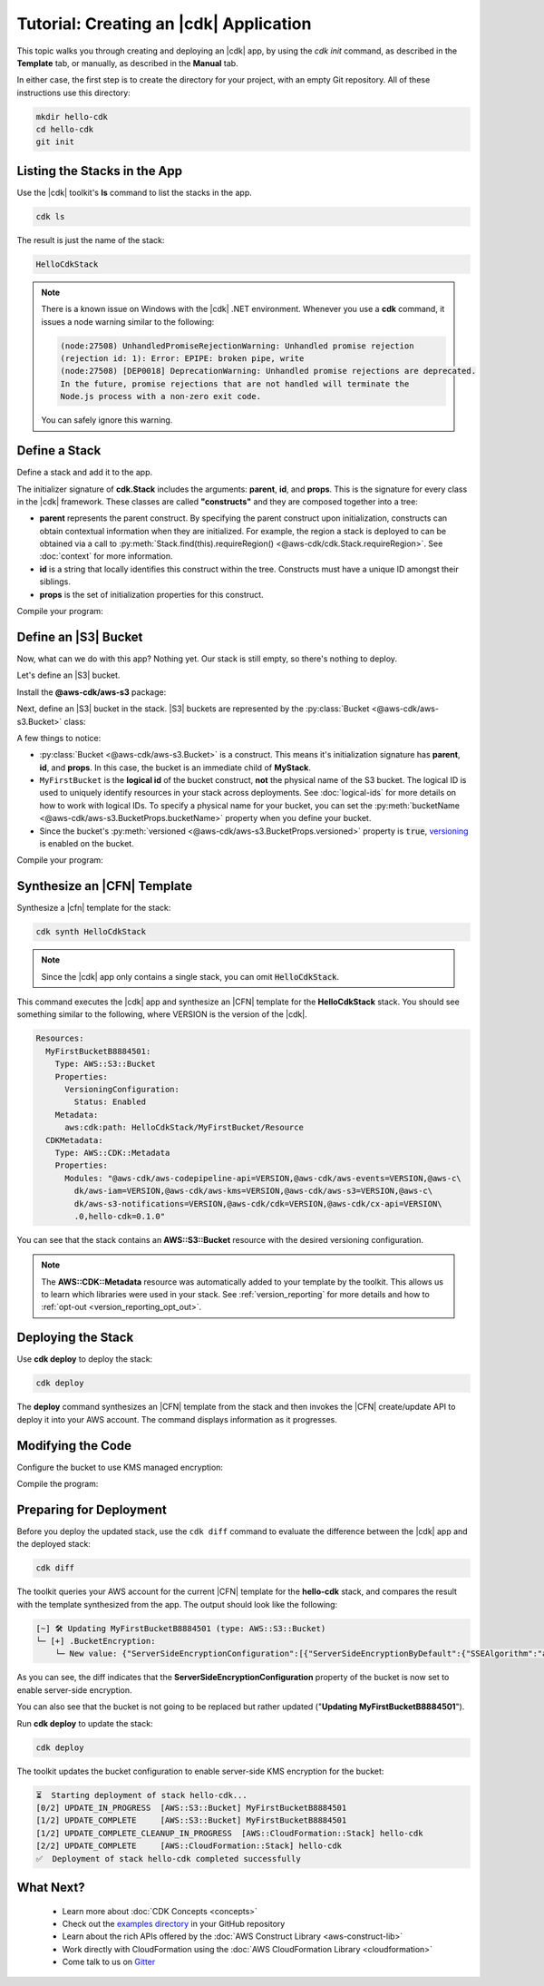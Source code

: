 .. Copyright 2010-2018 Amazon.com, Inc. or its affiliates. All Rights Reserved.

   This work is licensed under a Creative Commons Attribution-NonCommercial-ShareAlike 4.0
   International License (the "License"). You may not use this file except in compliance with the
   License. A copy of the License is located at http://creativecommons.org/licenses/by-nc-sa/4.0/.

   This file is distributed on an "AS IS" BASIS, WITHOUT WARRANTIES OR CONDITIONS OF ANY KIND,
   either express or implied. See the License for the specific language governing permissions and
   limitations under the License.

.. _tutorial:

#######################################
Tutorial: Creating an |cdk| Application
#######################################

This topic walks you through creating and deploying an |cdk| app,
by using the `cdk init` command, as described in the **Template** tab,
or manually, as described in the **Manual** tab.

In either case, the first step is to create the directory for your project,
with an empty Git repository.
All of these instructions use this directory:

.. code-block:: sh

    mkdir hello-cdk
    cd hello-cdk
    git init

.. tabs::

    .. tab:: template
        
        .. _cdk_init_project:
        
        Creating a Project from the Template
        ====================================
        
        In this section we use the :code:`cdk init` command to create a skeleton project from a
        template in any of the supported languages.
        
        .. _initialize:
        
        Initializing the Project
        ------------------------
        
        Run the `cdk init` command to initialize an empty project.
        The |cdk| contains templates for all of the supported languages.
        To create an empty (no AWS resources in the resulting |CFN| stack),
        run the following command, where LANGUAGE is one of the supported programming languages:
        **csharp** (C#), **java** (Java), or **typescript** (TypeScript).
        
        .. code-block:: sh
        
            cdk init --language LANGUAGE
        
        .. _compile_project:
        
        Compiling the Project
        ---------------------
        
        If needed, compile the code:
        
        .. tabs::
        
            .. group-tab:: C#
        
                Compile the code using your IDE or via the dotnet CLI:
        
                .. code-block:: sh
        
                    dotnet build
        
            .. group-tab:: JavaScript
        
                No need to compile
        
            .. group-tab:: TypeScript
        
                To compile your program from **.ts** to **.js**:
        
                .. code-block:: sh
        
                    npm run build
        
                You can also use the **watch** command to continuously compile your code
                as it changes, so you don't have to invoke the compiler explicitly:
        
                .. code-block:: sh
        
                    # run in another terminal session
                    npm run watch
        
            .. group-tab:: Java
        
                Compile your code using your IDE or via the command line via **mvn**:
        
                .. code-block:: sh
        
                    mvn compile
        
        You have now created your first |cdk| app.

   .. tab:: manual

        .. _manual_project:
        
        Manually Creating a Project
        ===========================
        
        In this section we create a new |cdk| project using explicit command-line commands.
        Be sure to navigate to the *hello-cdk* directory before you start.
        
        .. _initializing_manually:
        
        Initializing the Project
        ------------------------
        
        Create an empty project for the |cdk| app.
        
        .. tabs::
        
            .. group-tab:: C#
        
                Create a new console application.
        
                .. code-block:: sh
        
                    dotnet new console
        
            .. group-tab:: JavaScript
        
                Create an initial npm **package.json** file:
        
                .. code-block:: sh
        
                    npm init -y # creates package.json
        
                Create a **.gitignore** file with the following content:
        
                .. code-block:: sh
        
                    *.js
                    node_modules
        
            .. group-tab:: TypeScript
        
                Create an initial npm **package.json** file:
        
                .. code-block:: sh
        
                    npm init -y # creates package.json
        
                Create a **.gitignore** file with the following content:
        
                .. code-block:: sh
        
                    *.js
                    *.d.ts
                    node_modules
        
                Add the `build` and `watch` TypeScript commands to **package.json**:
        
                .. code-block:: json
        
                    {
                        "scripts": {
                            "build": "tsc",
                            "watch": "tsc -w"
                        }
                    }
        
                Create a minimal **tsconfig.json**:
        
                .. code-block:: json
        
                    {
                        "compilerOptions": {
                            "target": "es2018",
                            "module": "commonjs"
                        }
                    }
        
                Create a minimal **cdk.json** (this saves you from including `--app node bin/hello-cdk.js` in every `cdk` command):
        
                .. code-block:: json
                    
                    {
                        "app": "node bin/hello-cdk.js"
                    }
        
            .. group-tab:: Java
        
                Create a **.gitignore** file with the following content:
        
                .. code-block:: sh
        
                    .classpath.txt
                    target
                    .classpath
                    .project
                    .idea
                    .settings
                    .vscode
                    *.iml
        
                Use your favorite IDE to create a Maven-based empty Java 8 project.
        
                Set the Java **source** and **target** to 1.8 in your **pom.xml** file:
        
                .. code-block:: xml
        
                    <!-- pom.xml -->
                    <build>
                        <plugins>
                            <plugin>
                                <groupId>org.apache.maven.plugins</groupId>
                                <artifactId>maven-compiler-plugin</artifactId>
                                <version>3.1</version>
                                <configuration>
                                    <source>1.8</source>
                                    <target>1.8</target>
                                </configuration>
                            </plugin>
                        </plugins>
                    </build>
        
        .. _add_core:
        
        Adding the CDK Core as a Dependency
        -----------------------------------
        
        Install the |cdk| core library (:py:mod:`@aws-cdk/cdk`)
        This library includes the basic classes needed to write |cdk| stacks and apps.
        
        .. tabs::
        
            .. group-tab:: C#
        
                Install the **Amazon.CDK NuGet** package:
        
                .. code-block:: sh
        
                    dotnet add package Amazon.CDK
        
            .. group-tab:: JavaScript
        
                Install the **@aws-cdk/cdk** package:
        
                .. code-block:: sh
        
                    npm install @aws-cdk/cdk
        
            .. group-tab:: TypeScript
        
                Install the **@aws-cdk/cdk** package:
        
                .. code-block:: sh
        
                    npm install @aws-cdk/cdk
        
            .. group-tab:: Java
        
                Add the following to your project's `pom.xml` file:
        
                .. code-block:: xml
        
                    <dependencies>
                        <dependency>
                            <groupId>software.amazon.awscdk</groupId>
                            <artifactId>cdk</artifactId>
                            <version><!-- cdk-version --></version>
                        </dependency>
                    </dependencies>
        
        .. _define_app:
        
        Defining the |cdk| App
        ----------------------
        
        |cdk| apps are classes that extend the :py:class:`App <@aws-cdk/cdk.App>`
        class. Create an empty **App**:
        
        .. tabs::
        
            .. group-tab:: C#
        
                In **Program.cs**
        
                .. code-block:: c#
        
                    using Amazon.CDK;
        
                    namespace HelloCdk
                    {
                        class Program
                        {
                            static void Main(string[] args)
                            {
                                var myApp = new App();
                                myApp.Run();
                            }
                        }
                    }
        
            .. group-tab:: JavaScript
        
                Create the file **bin/hello-cdk.js**:
        
                .. code-block:: js
        
                    const cdk = require('@aws-cdk/cdk');
        
                    class MyApp extends cdk.App {
                        constructor() {
                            super();
                        }
                    }
        
                    new MyApp().run();
        
            .. group-tab:: TypeScript
        
                Create the file **bin/hello-cdk.ts**:
        
                .. code-block:: ts
        
                    import cdk = require('@aws-cdk/cdk');
                    import { HelloCdkStack } from '../lib/hello-cdkstack';
        
                    const app = new cdk.App();
                    new HelloCdkStack(app, 'HelloCdkStack');
                    app.run();
        
                Create the file **lib/hello-cdkstack.ts**:
        
                .. code-block:: ts
        
                    import cdk = require('@aws-cdk/cdk');
        
                    export class HelloCdkStack extends cdk.Stack {
                        constructor(parent: cdk.App, name: string, props?: cdk.StackProps) {
                            super(parent, name, props);
        
                            // The code that defines your stack goes here
                        }
                    }
                    
            .. group-tab:: Java
        
                In **src/main/java/com/acme/MyApp.java**:
        
                .. code-block:: java
        
                    package com.acme;
        
                    import software.amazon.awscdk.App;
        
                    import java.util.Arrays;
        
                    public class MyApp {
                        public static void main(final String argv[]) {
                            App app = new App();
        
                            app.run();
                        }
                    }
        
        .. _compile_code:
        
        Compiling the Code
        ------------------
        
        If needed, compile the code:
        
        .. tabs::
        
            .. group-tab:: C#
        
                Compile the code using your IDE or via the dotnet CLI:
        
                .. code-block:: sh
        
                    dotnet build
        
            .. group-tab:: JavaScript
        
                No need to compile
        
            .. group-tab:: TypeScript
        
                To compile your program from **.ts** to **.js**:
        
                .. code-block:: sh
        
                    npm run build
        
                You can also use the **watch** command to continuously compile your code
                as it changes, so you don't have to invoke the compiler explicitly:
        
                .. code-block:: sh
        
                    # run in another terminal session
                    npm run watch
        
            .. group-tab:: Java
        
                Compile your code using your IDE or via the command line via **mvn**:
        
                .. code-block:: sh
        
                    mvn compile
        
        You have now created your first |cdk| app.

.. _list_stacks:

Listing the Stacks in the App
=============================

Use the |cdk| toolkit's **ls** command to list the stacks in the app.

.. code-block:: sh

    cdk ls

The result is just the name of the stack:

.. code-block:: sh

    HelloCdkStack

.. note::

    There is a known issue on Windows with the |cdk| .NET environment.
    Whenever you use a **cdk** command,
    it issues a node warning similar to the following:

    .. code-block:: sh

        (node:27508) UnhandledPromiseRejectionWarning: Unhandled promise rejection
        (rejection id: 1): Error: EPIPE: broken pipe, write
        (node:27508) [DEP0018] DeprecationWarning: Unhandled promise rejections are deprecated.
        In the future, promise rejections that are not handled will terminate the
        Node.js process with a non-zero exit code.

    You can safely ignore this warning.

.. _define_stack:

Define a Stack
==============

Define a stack and add it to the app.

.. tabs::

    .. group-tab:: C#

        Create **MyStack.cs**:

        .. code-block:: c#

            using Amazon.CDK;

            namespace HelloCdk
            {
                public class MyStack: Stack
                {
                    public MyStack(App parent, string name) : base(parent, name, null)
                    {
                    }
                }
            }

        In **Program.cs**:

        .. code-block:: c#
            :emphasize-lines: 10

            using Amazon.CDK;

            namespace HelloCdk
            {
                class Program
                {
                    static void Main(string[] args)
                    {
                        var myApp = new App();
                        new MyStack(myApp, "hello-cdk");
                        myApp.Run();
                    }
                }
            }

    .. group-tab:: JavaScript

        In **index.js**:

        .. code-block:: js
            :emphasize-lines: 3,4,5,6,7,13

            const cdk = require('@aws-cdk/cdk');

            class MyStack extends cdk.Stack {
                constructor(parent, id, props) {
                    super(parent, id, props);
                }
            }

            class MyApp extends cdk.App {
                constructor(argv) {
                    super(argv);

                    new MyStack(this, 'hello-cdk');
                }
            }

            new MyApp().run();

    .. group-tab:: TypeScript

        Nothing to do.

    .. group-tab:: Java

        In **src/main/java/com/acme/MyStack.java**:

        .. code-block:: java

            package com.acme;

            import software.amazon.awscdk.App;
            import software.amazon.awscdk.Stack;
            import software.amazon.awscdk.StackProps;

            public class MyStack extends Stack {
                public MyStack(final App parent, final String name) {
                    this(parent, name, null);
                }

                public MyStack(final App parent, final String name, final StackProps props) {
                    super(parent, name, props);
                }
            }

        In **src/main/java/com/acme/MyApp.java**:

        .. code-block:: java
            :emphasize-lines: 12

            package com.acme;

            import software.amazon.awscdk.App;
            import java.util.Arrays;

            public class MyApp {
                public static void main(final String argv[]) {
                    App app = new App();

                    new MyStack(app, "hello-cdk");

                    app.run();
                }
            }

The initializer signature of **cdk.Stack** includes the arguments: **parent**,
**id**, and **props**. This is the signature for every class in the |cdk|
framework. These classes are called **"constructs"** and they are composed
together into a tree:

* **parent** represents the parent construct. By specifying the parent construct
  upon initialization, constructs can obtain contextual information when they
  are initialized. For example, the region a stack is deployed to can be
  obtained via a call to :py:meth:`Stack.find(this).requireRegion() <@aws-cdk/cdk.Stack.requireRegion>`.
  See :doc:`context` for more information.
* **id** is a string that locally identifies this construct within the tree.
  Constructs must have a unique ID amongst their siblings.
* **props** is the set of initialization properties for this construct.

Compile your program:

.. tabs::

    .. group-tab:: C#

        We configured *cdk.json* to run `dotnet run`, which
        restores dependencies, builds, and runs your application,
        run `cdk`.

        .. code-block:: sh

            cdk

    .. group-tab:: JavaScript

        Nothing to compile.

    .. group-tab:: TypeScript

        .. code-block:: sh

            npm run build

    .. group-tab:: Java

        .. code-block:: sh

            mvn compile

.. _define_bucket:

Define an |S3| Bucket
=====================

Now, what can we do with this app? Nothing yet. Our stack is still empty, so
there's nothing to deploy.

Let's define an |S3| bucket.

Install the **@aws-cdk/aws-s3** package:

.. tabs::

    .. group-tab:: C#

        .. code-block:: sh

            dotnet add package Amazon.CDK.AWS.S3

    .. group-tab:: JavaScript

        .. code-block:: sh

            npm install @aws-cdk/aws-s3

    .. group-tab:: TypeScript

        .. code-block:: sh

            npm install @aws-cdk/aws-s3

    .. group-tab:: Java

        Edit your **pom.xml** file:

        .. code-block:: sh

            <dependency>
                <groupId>software.amazon.awscdk</groupId>
                <artifactId>s3</artifactId>
                <version><!-- cdk-version --></version>
            </dependency>

Next, define an |S3| bucket in the stack. |S3| buckets are represented by
the :py:class:`Bucket <@aws-cdk/aws-s3.Bucket>` class:

.. tabs::

    .. group-tab:: C#

        Create **MyStack.cs**:

        .. code-block:: c#
            :emphasize-lines: 2,10,11,12,13

            using Amazon.CDK;
            using Amazon.CDK.AWS.S3;

            namespace HelloCdk
            {
                public class MyStack : Stack
                {
                    public MyStack(App parent, string name) : base(parent, name, null)
                    {
                        new Bucket(this, "MyFirstBucket", new BucketProps
                        {
                            Versioned = true
                        });
                    }
                }
            }

    .. group-tab:: JavaScript

        In **index.js**:

        .. code-block:: js
            :emphasize-lines: 2,8,9,10

            const cdk = require('@aws-cdk/cdk');
            const s3 = require('@aws-cdk/aws-s3');

            class MyStack extends cdk.Stack {
                constructor(parent, id, props) {
                    super(parent, id, props);

                    new s3.Bucket(this, 'MyFirstBucket', {
                        versioned: true
                    });
                }
            }

    .. group-tab:: TypeScript

        In **lib/**:

        .. code-block:: ts
            :emphasize-lines: 2,8,9,10

            import cdk = require('@aws-cdk/cdk');
            import s3 = require('@aws-cdk/aws-s3');

            export class HelloCdkStack extends cdk.Stack {
                constructor(parent: cdk.App, id: string, props?: cdk.StackProps) {
                    super(parent, id, props);

                    new s3.Bucket(this, 'MyFirstBucket', {
                        versioned: true
                    });
                }
            }

    .. group-tab:: Java

        In **src/main/java/com/acme/MyStack.java**:

        .. code-block:: java
            :emphasize-lines: 6,7,13,14,15

            package com.acme;

            import software.amazon.awscdk.App;
            import software.amazon.awscdk.Stack;
            import software.amazon.awscdk.StackProps;
            import software.amazon.awscdk.services.s3.Bucket;
            import software.amazon.awscdk.services.s3.BucketProps;

            public class MyStack extends Stack {
                public MyStack(final App parent, final String name) {
                    this(parent, name, null);
                }

                public MyStack(final App parent, final String name, final StackProps props) {
                    super(parent, name, props);

                    new Bucket(this, "MyFirstBucket", BucketProps.builder()
                            .withVersioned(true)
                            .build());
                }
            }

A few things to notice:

* :py:class:`Bucket <@aws-cdk/aws-s3.Bucket>` is a construct.
  This means it's initialization signature has **parent**, **id**, and **props**.
  In this case, the bucket is an immediate child of **MyStack**.
* ``MyFirstBucket`` is the **logical id** of the bucket construct, **not** the physical name of the
  S3 bucket. The logical ID is used to uniquely identify resources in your stack
  across deployments. See :doc:`logical-ids` for more details on how to work
  with logical IDs. To specify a physical name for your bucket, you can set the
  :py:meth:`bucketName <@aws-cdk/aws-s3.BucketProps.bucketName>` property when
  you define your bucket.
* Since the bucket's :py:meth:`versioned <@aws-cdk/aws-s3.BucketProps.versioned>`
  property is :code:`true`, `versioning <https://docs.aws.amazon.com/AmazonS3/latest/dev/Versioning.html>`_
  is enabled on the bucket.

Compile your program:

.. tabs::

    .. group-tab:: C#

        We configured *cdk.json* to run `dotnet run`, which
        restores dependencies, builds, and runs your application,
        run `cdk`.

    .. group-tab:: JavaScript

        Nothing to compile.

    .. group-tab:: TypeScript

        .. code-block:: sh

            npm run build

    .. group-tab:: Java

        .. code-block:: sh

            mvn compile

.. _synthesize_template:

Synthesize an |CFN| Template
============================

Synthesize a |cfn| template for the stack:

.. code-block:: sh

    cdk synth HelloCdkStack

.. note:: Since the |cdk| app only contains a single stack, you can omit :code:`HelloCdkStack`.

This command executes the |cdk| app and synthesize an |CFN| template for the
**HelloCdkStack** stack.
You should see something similar to the following,
where VERSION is the version of the |cdk|.

.. code-block:: yaml

    Resources:
      MyFirstBucketB8884501:
        Type: AWS::S3::Bucket
        Properties:
          VersioningConfiguration:
            Status: Enabled
        Metadata:
          aws:cdk:path: HelloCdkStack/MyFirstBucket/Resource
      CDKMetadata:
        Type: AWS::CDK::Metadata
        Properties:
          Modules: "@aws-cdk/aws-codepipeline-api=VERSION,@aws-cdk/aws-events=VERSION,@aws-c\
            dk/aws-iam=VERSION,@aws-cdk/aws-kms=VERSION,@aws-cdk/aws-s3=VERSION,@aws-c\
            dk/aws-s3-notifications=VERSION,@aws-cdk/cdk=VERSION,@aws-cdk/cx-api=VERSION\
            .0,hello-cdk=0.1.0"

You can see that the stack contains an **AWS::S3::Bucket** resource with the desired
versioning configuration.

.. note::

    The **AWS::CDK::Metadata** resource was automatically added to your template
    by the toolkit. This allows us to learn which libraries were used in your
    stack. See :ref:`version_reporting` for more details and how to
    :ref:`opt-out <version_reporting_opt_out>`.

.. _deploy_stack:

Deploying the Stack
===================

Use **cdk deploy** to deploy the stack:

.. code-block:: sh

    cdk deploy

The **deploy** command synthesizes an |CFN| template from the stack
and then invokes the |CFN| create/update API to deploy it into your AWS
account. The command displays information as it progresses.

.. _modify_cde:

Modifying the Code
==================

Configure the bucket to use KMS managed encryption:

.. tabs::

    .. group-tab:: C#

        .. code-block:: c#
            :emphasize-lines: 4

            new Bucket(this, "MyFirstBucket", new BucketProps
            {
                Versioned = true,
                Encryption = BucketEncryption.KmsManaged
            });

    .. group-tab:: JavaScript

        .. code-block:: js
            :emphasize-lines: 3

            new s3.Bucket(this, 'MyFirstBucket', {
                versioned: true,
                encryption: s3.BucketEncryption.KmsManaged
            });

    .. group-tab:: TypeScript

        .. code-block:: ts
            :emphasize-lines: 3

            new s3.Bucket(this, 'MyFirstBucket', {
                versioned: true,
                encryption: s3.BucketEncryption.KmsManaged
            });

    .. group-tab:: Java

        .. code-block:: java
            :emphasize-lines: 3

            new Bucket(this, "MyFirstBucket", BucketProps.builder()
                    .withVersioned(true)
                    .withEncryption(BucketEncryption.KmsManaged)
                    .build());

Compile the program:

.. tabs::

    .. group-tab:: C#

        We configured *cdk.json* to run `dotnet run`, which
        restores dependencies, builds, and runs your application,
        run `cdk`.                   

    .. group-tab:: JavaScript

        Nothing to compile.

    .. group-tab:: TypeScript

        .. code-block:: sh

            npm run build

    .. group-tab:: Java

        .. code-block:: sh

            mvn compile

.. _prepare_deployment:

Preparing for Deployment
========================

Before you deploy the updated stack, use the ``cdk diff`` command to evaluate
the difference between the |cdk| app and the deployed stack:

.. code-block:: sh

    cdk diff

The toolkit queries your AWS account for the current |CFN| template for the
**hello-cdk** stack, and compares the result with the template synthesized from the app.
The output should look like the following:

.. code-block:: sh

    [~] 🛠 Updating MyFirstBucketB8884501 (type: AWS::S3::Bucket)
    └─ [+] .BucketEncryption:
        └─ New value: {"ServerSideEncryptionConfiguration":[{"ServerSideEncryptionByDefault":{"SSEAlgorithm":"aws:kms"}}]}

As you can see, the diff indicates that the
**ServerSideEncryptionConfiguration** property of the bucket is now set to
enable server-side encryption.

You can also see that the bucket is not going to be replaced but rather updated
("**Updating MyFirstBucketB8884501**").

Run **cdk deploy** to update the stack:

.. code-block:: sh

    cdk deploy

The toolkit updates the bucket configuration to enable server-side KMS
encryption for the bucket:

.. code-block:: sh

    ⏳  Starting deployment of stack hello-cdk...
    [0/2] UPDATE_IN_PROGRESS  [AWS::S3::Bucket] MyFirstBucketB8884501
    [1/2] UPDATE_COMPLETE     [AWS::S3::Bucket] MyFirstBucketB8884501
    [1/2] UPDATE_COMPLETE_CLEANUP_IN_PROGRESS  [AWS::CloudFormation::Stack] hello-cdk
    [2/2] UPDATE_COMPLETE     [AWS::CloudFormation::Stack] hello-cdk
    ✅  Deployment of stack hello-cdk completed successfully

.. _whats_next:

What Next?
==========

 * Learn more about :doc:`CDK Concepts <concepts>`
 * Check out the `examples directory <https://github.com/awslabs/aws-cdk/tree/master/examples>`_ in your GitHub repository
 * Learn about the rich APIs offered by the :doc:`AWS Construct Library <aws-construct-lib>`
 * Work directly with CloudFormation using the :doc:`AWS CloudFormation Library <cloudformation>`
 * Come talk to us on `Gitter <https://gitter.im/awslabs/aws-cdk>`_

